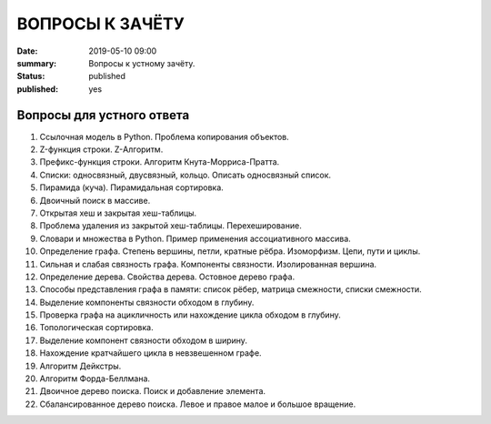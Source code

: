 ВОПРОСЫ К ЗАЧЁТУ
################

:date: 2019-05-10 09:00
:summary: Вопросы к устному зачёту.
:status: published
:published: yes

.. default-role:: code


Вопросы для устного ответа
--------------------------

#. Ссылочная модель в Python. Проблема копирования объектов.
#. Z-функция строки. Z-Алгоритм.
#. Префикс-функция строки. Алгоритм Кнута-Морриса-Пратта.
#. Списки: односвязный, двусвязный, кольцо. Описать односвязный список.
#. Пирамида (куча). Пирамидальная сортировка.
#. Двоичный поиск в массиве.
#. Открытая хеш и закрытая хеш-таблицы. 
#. Проблема удаления из закрытой хеш-таблицы. Перехеширование.
#. Словари и множества в Python. Пример применения ассоциативного массива.
#. Определение графа. Степень вершины, петли, кратные рёбра. Изоморфизм. Цепи, пути и циклы.
#. Сильная и слабая связность графа. Компоненты связности. Изолированная вершина.
#. Определение дерева. Свойства дерева. Остовное дерево графа.
#. Способы представления графа в памяти: список рёбер, матрица смежности, списки смежности.
#. Выделение компоненты связности обходом в глубину.
#. Проверка графа на ацикличность или нахождение цикла обходом в глубину.
#. Топологическая сортировка.
#. Выделение компонент связности обходом в ширину.
#. Нахождение кратчайшего цикла в невзвешенном графе.
#. Алгоритм Дейкстры.
#. Алгоритм Форда-Беллмана.
#. Двоичное дерево поиска. Поиск и добавление элемента.
#. Сбалансированное дерево поиска. Левое и правое малое и большое вращение.
